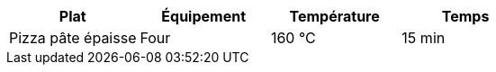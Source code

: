 [cols="1,1,1,1"]
|===
|Plat|Équipement|Température|Temps

|Pizza pâte épaisse|Four|160 °C|15 min
|=== 
